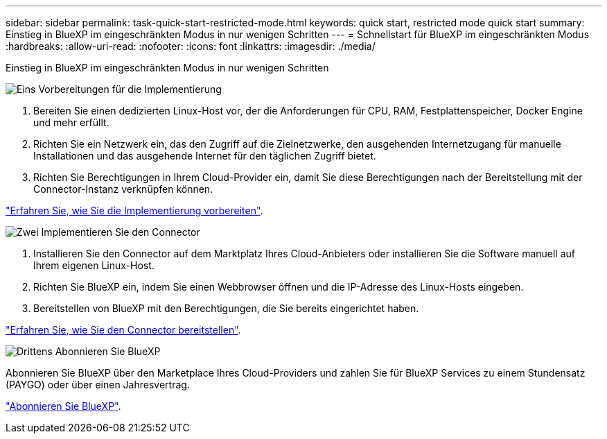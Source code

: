 ---
sidebar: sidebar 
permalink: task-quick-start-restricted-mode.html 
keywords: quick start, restricted mode quick start 
summary: Einstieg in BlueXP im eingeschränkten Modus in nur wenigen Schritten 
---
= Schnellstart für BlueXP im eingeschränkten Modus
:hardbreaks:
:allow-uri-read: 
:nofooter: 
:icons: font
:linkattrs: 
:imagesdir: ./media/


[role="lead"]
Einstieg in BlueXP im eingeschränkten Modus in nur wenigen Schritten

.image:https://raw.githubusercontent.com/NetAppDocs/common/main/media/number-1.png["Eins"] Vorbereitungen für die Implementierung
[role="quick-margin-list"]
. Bereiten Sie einen dedizierten Linux-Host vor, der die Anforderungen für CPU, RAM, Festplattenspeicher, Docker Engine und mehr erfüllt.
. Richten Sie ein Netzwerk ein, das den Zugriff auf die Zielnetzwerke, den ausgehenden Internetzugang für manuelle Installationen und das ausgehende Internet für den täglichen Zugriff bietet.
. Richten Sie Berechtigungen in Ihrem Cloud-Provider ein, damit Sie diese Berechtigungen nach der Bereitstellung mit der Connector-Instanz verknüpfen können.


[role="quick-margin-para"]
link:task-prepare-restricted-mode.html["Erfahren Sie, wie Sie die Implementierung vorbereiten"].

.image:https://raw.githubusercontent.com/NetAppDocs/common/main/media/number-2.png["Zwei"] Implementieren Sie den Connector
[role="quick-margin-list"]
. Installieren Sie den Connector auf dem Marktplatz Ihres Cloud-Anbieters oder installieren Sie die Software manuell auf Ihrem eigenen Linux-Host.
. Richten Sie BlueXP ein, indem Sie einen Webbrowser öffnen und die IP-Adresse des Linux-Hosts eingeben.
. Bereitstellen von BlueXP mit den Berechtigungen, die Sie bereits eingerichtet haben.


[role="quick-margin-para"]
link:task-install-restricted-mode.html["Erfahren Sie, wie Sie den Connector bereitstellen"].

.image:https://raw.githubusercontent.com/NetAppDocs/common/main/media/number-3.png["Drittens"] Abonnieren Sie BlueXP
[role="quick-margin-para"]
Abonnieren Sie BlueXP über den Marketplace Ihres Cloud-Providers und zahlen Sie für BlueXP Services zu einem Stundensatz (PAYGO) oder über einen Jahresvertrag.

[role="quick-margin-para"]
link:task-subscribe-restricted-mode.html["Abonnieren Sie BlueXP"].
